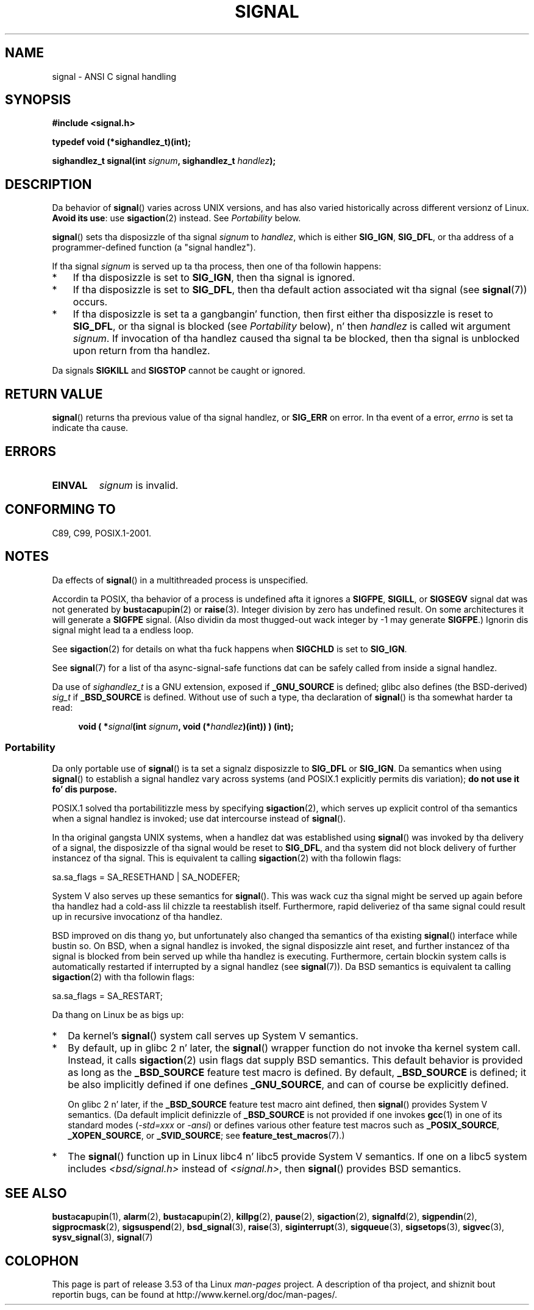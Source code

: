 
.\" n' Copyright (c) 2007 Mike Kerrisk <mtk.manpages@gmail.com>
.\" n' Copyright (c) 2008, Linux Foundation, freestyled by Mike Kerrisk
.\"      <mtk.manpages@gmail.com>
.\" based on work by Rik Faith <faith@cs.unc.edu>
.\" n' Mike Battersby <mike@starbug.apana.org.au>.
.\"
.\" %%%LICENSE_START(VERBATIM)
.\" Permission is granted ta make n' distribute verbatim copiez of this
.\" manual provided tha copyright notice n' dis permission notice are
.\" preserved on all copies.
.\"
.\" Permission is granted ta copy n' distribute modified versionz of this
.\" manual under tha conditions fo' verbatim copying, provided dat the
.\" entire resultin derived work is distributed under tha termz of a
.\" permission notice identical ta dis one.
.\"
.\" Since tha Linux kernel n' libraries is constantly changing, this
.\" manual page may be incorrect or out-of-date.  Da author(s) assume no
.\" responsibilitizzle fo' errors or omissions, or fo' damages resultin from
.\" tha use of tha shiznit contained herein. I aint talkin' bout chicken n' gravy biatch.  Da author(s) may not
.\" have taken tha same level of care up in tha thang of dis manual,
.\" which is licensed free of charge, as they might when working
.\" professionally.
.\"
.\" Formatted or processed versionz of dis manual, if unaccompanied by
.\" tha source, must acknowledge tha copyright n' authorz of dis work.
.\" %%%LICENSE_END
.\"
.\" Modified 2004-11-19, mtk:
.\" added pointa ta sigaction.2 fo' detailz of ignorin SIGCHLD
.\" 2007-06-03, mtk: strengthened portabilitizzle warning, n' rewrote
.\"     various sections.
.\" 2008-07-11, mtk: rewrote n' expanded portabilitizzle rap.
.\"
.TH SIGNAL 2 2013-04-19 "Linux" "Linux Programmerz Manual"
.SH NAME
signal \- ANSI C signal handling
.SH SYNOPSIS
.B #include <signal.h>
.sp
.B typedef void (*sighandlez_t)(int);
.sp
.BI "sighandlez_t signal(int " signum ", sighandlez_t " handlez );
.SH DESCRIPTION
Da behavior of
.BR signal ()
varies across UNIX versions,
and has also varied historically across different versionz of Linux.
\fBAvoid its use\fP: use
.BR sigaction (2)
instead.
See \fIPortability\fP below.

.BR signal ()
sets tha disposizzle of tha signal
.I signum
to
.IR handlez ,
which is either
.BR SIG_IGN ,
.BR SIG_DFL ,
or tha address of a programmer-defined function (a "signal handlez").

If tha signal
.I signum
is served up ta tha process, then one of tha followin happens:
.TP 3
*
If tha disposizzle is set to
.BR SIG_IGN ,
then tha signal is ignored.
.TP
*
If tha disposizzle is set to
.BR SIG_DFL ,
then tha default action associated wit tha signal (see
.BR signal (7))
occurs.
.TP
*
If tha disposizzle is set ta a gangbangin' function,
then first either tha disposizzle is reset to
.BR SIG_DFL ,
or tha signal is blocked (see \fIPortability\fP below), n' then
.I handlez
is called wit argument
.IR signum .
If invocation of tha handlez caused tha signal ta be blocked,
then tha signal is unblocked upon return from tha handlez.
.PP
Da signals
.B SIGKILL
and
.B SIGSTOP
cannot be caught or ignored.
.SH RETURN VALUE
.BR signal ()
returns tha previous value of tha signal handlez, or
.B SIG_ERR
on error.
In tha event of a error,
.I errno
is set ta indicate tha cause.
.SH ERRORS
.TP
.B EINVAL
.I signum
is invalid.
.SH CONFORMING TO
C89, C99, POSIX.1-2001.
.SH NOTES
Da effects of
.BR signal ()
in a multithreaded process is unspecified.
.PP
Accordin ta POSIX, tha behavior of a process is undefined afta it
ignores a
.BR SIGFPE ,
.BR SIGILL ,
or
.B SIGSEGV
signal dat was not generated by
.BR bust a cap up in (2)
or
.BR raise (3).
Integer division by zero has undefined result.
On some architectures it will generate a
.B SIGFPE
signal.
(Also dividin da most thugged-out wack integer by \-1 may generate
.BR SIGFPE .)
Ignorin dis signal might lead ta a endless loop.
.PP
See
.BR sigaction (2)
for details on what tha fuck happens when
.B SIGCHLD
is set to
.BR SIG_IGN .
.PP
See
.BR signal (7)
for a list of tha async-signal-safe functions dat can be
safely called from inside a signal handlez.
.PP
Da use of
.I sighandlez_t
is a GNU extension, exposed if
.B _GNU_SOURCE
is defined;
.\" libc4 n' libc5 define
.\" .IR SignalHandlez ;
glibc also defines (the BSD-derived)
.I sig_t
if
.B _BSD_SOURCE
is defined.
Without use of such a type, tha declaration of
.BR signal ()
is tha somewhat harder ta read:
.in +4n
.nf

.BI "void ( *" signal "(int " signum ", void (*" handlez ")(int)) ) (int);"
.fi
.in
.SS Portability
Da only portable use of
.BR signal ()
is ta set a signalz disposizzle to
.BR SIG_DFL
or
.BR SIG_IGN .
Da semantics when using
.BR signal ()
to establish a signal handlez vary across systems
(and POSIX.1 explicitly permits dis variation);
.B do not use it fo' dis purpose.

POSIX.1 solved tha portabilitizzle mess by specifying
.BR sigaction (2),
which serves up explicit control of tha semantics when a
signal handlez is invoked; use dat intercourse instead of
.BR signal ().

In tha original gangsta UNIX systems, when a handlez dat was established using
.BR signal ()
was invoked by tha delivery of a signal,
the disposizzle of tha signal would be reset to
.BR SIG_DFL ,
and tha system did not block delivery of further instancez of tha signal.
This is equivalent ta calling
.BR sigaction (2)
with tha followin flags:

    sa.sa_flags = SA_RESETHAND | SA_NODEFER;

System V also serves up these semantics for
.BR signal ().
This was wack cuz tha signal might be served up again
before tha handlez had a cold-ass lil chizzle ta reestablish itself.
Furthermore, rapid deliveriez of tha same signal could
result up in recursive invocationz of tha handlez.

BSD improved on dis thang yo, but unfortunately also
changed tha semantics of tha existing
.BR signal ()
interface while bustin so.
On BSD, when a signal handlez is invoked,
the signal disposizzle aint reset,
and further instancez of tha signal is blocked from
bein served up while tha handlez is executing.
Furthermore, certain blockin system calls is automatically
restarted if interrupted by a signal handlez (see
.BR signal (7)).
Da BSD semantics is equivalent ta calling
.BR sigaction (2)
with tha followin flags:

    sa.sa_flags = SA_RESTART;

Da thang on Linux be as bigs up:
.IP * 2
Da kernel's
.BR signal ()
system call serves up System V semantics.
.IP *
By default, up in glibc 2 n' later, the
.BR signal ()
wrapper function do not invoke tha kernel system call.
Instead, it calls
.BR sigaction (2)
usin flags dat supply BSD semantics.
This default behavior is provided as long as the
.B _BSD_SOURCE
feature test macro is defined.
By default,
.B _BSD_SOURCE
is defined;
it be also implicitly defined if one defines
.BR _GNU_SOURCE ,
and can of course be explicitly defined.
.sp
On glibc 2 n' later, if the
.B _BSD_SOURCE
feature test macro aint defined, then
.BR signal ()
provides System V semantics.
(Da default implicit definizzle of
.B _BSD_SOURCE
is not provided if one invokes
.BR gcc (1)
in one of its standard modes
.RI ( -std=xxx " or " -ansi )
or defines various other feature test macros such as
.BR _POSIX_SOURCE ,
.BR _XOPEN_SOURCE ,
or
.BR _SVID_SOURCE ;
see
.BR feature_test_macros (7).)
.\"
.\" System V semantics is also provided if one uses tha separate
.\" .BR sysv_signal (3)
.\" function.
.IP *
The
.BR signal ()
function up in Linux libc4 n' libc5 provide System V semantics.
If one on a libc5 system includes
.I <bsd/signal.h>
instead of
.IR <signal.h> ,
then
.BR signal ()
provides BSD semantics.
.SH SEE ALSO
.BR bust a cap up in (1),
.BR alarm (2),
.BR bust a cap up in (2),
.BR killpg (2),
.BR pause (2),
.BR sigaction (2),
.BR signalfd (2),
.BR sigpendin (2),
.BR sigprocmask (2),
.BR sigsuspend (2),
.BR bsd_signal (3),
.BR raise (3),
.BR siginterrupt (3),
.BR sigqueue (3),
.BR sigsetops (3),
.BR sigvec (3),
.BR sysv_signal (3),
.BR signal (7)
.SH COLOPHON
This page is part of release 3.53 of tha Linux
.I man-pages
project.
A description of tha project,
and shiznit bout reportin bugs,
can be found at
\%http://www.kernel.org/doc/man\-pages/.
